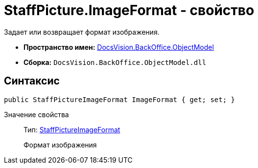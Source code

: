 = StaffPicture.ImageFormat - свойство

Задает или возвращает формат изображения.

* *Пространство имен:* xref:api/DocsVision/Platform/ObjectModel/ObjectModel_NS.adoc[DocsVision.BackOffice.ObjectModel]
* *Сборка:* `DocsVision.BackOffice.ObjectModel.dll`

== Синтаксис

[source,csharp]
----
public StaffPictureImageFormat ImageFormat { get; set; }
----

Значение свойства::
Тип: xref:api/DocsVision/BackOffice/ObjectModel/StaffPictureImageFormat_EN.adoc[StaffPictureImageFormat]
+
Формат изображения
